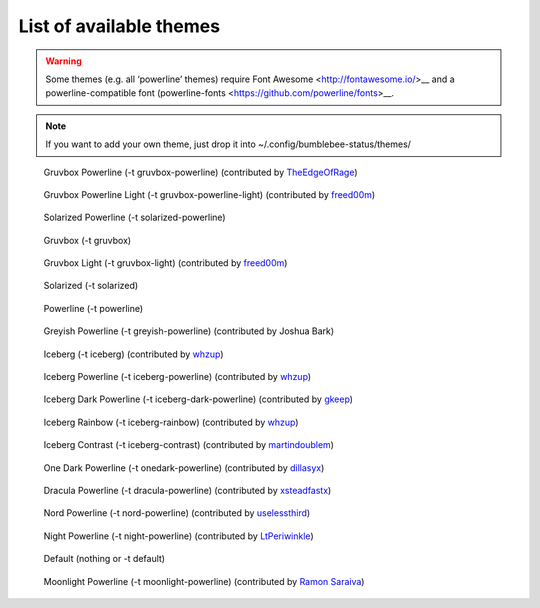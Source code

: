 List of available themes
========================

.. warning:: Some themes (e.g. all ‘powerline’ themes) require Font
    Awesome <http://fontawesome.io/>__ and a powerline-compatible font
    (powerline-fonts <https://github.com/powerline/fonts>__.

.. note:: If you want to add your own theme, just drop it into
    ~/.config/bumblebee-status/themes/

.. figure:: ../screenshots/themes/powerline-gruvbox.png
   :alt: Gruvbox Powerline

   Gruvbox Powerline (-t gruvbox-powerline) (contributed by `TheEdgeOfRage <https://github.com/TheEdgeOfRage>`__)

.. figure:: ../screenshots/themes/gruvbox-powerline-light.png
   :alt: Gruvbox Powerline Light

   Gruvbox Powerline Light (-t gruvbox-powerline-light) (contributed by `freed00m <https://github.com/freed00m>`__)

.. figure:: ../screenshots/themes/powerline-solarized.png
   :alt: Solarized Powerline

   Solarized Powerline (-t solarized-powerline)

.. figure:: ../screenshots/themes/gruvbox.png
   :alt: Gruvbox

   Gruvbox (-t gruvbox)

.. figure:: ../screenshots/themes/gruvbox-light.png
   :alt: Gruvbox Light

   Gruvbox Light (-t gruvbox-light) (contributed by `freed00m <https://github.com/freed00m>`__)

.. figure:: ../screenshots/themes/solarized.png
   :alt: Solarized

   Solarized (-t solarized)

.. figure:: ../screenshots/themes/powerline.png
   :alt: Powerline

   Powerline (-t powerline)

.. figure:: ../screenshots/themes/powerline-greyish.png
   :alt: Greyish Powerline

   Greyish Powerline (-t greyish-powerline) (contributed by Joshua Bark)

.. figure:: ../screenshots/themes/iceberg.png
   :alt: Iceberg

   Iceberg (-t iceberg) (contributed by `whzup <https://github.com/whzup>`__)

.. figure:: ../screenshots/themes/iceberg-powerline.png
   :alt: Iceberg Powerline

   Iceberg Powerline (-t iceberg-powerline) (contributed by `whzup <https://github.com/whzup>`__)

.. figure:: ../screenshots/themes/iceberg-dark-powerline.png
   :alt: Iceberg Dark Powerline

   Iceberg Dark Powerline (-t iceberg-dark-powerline) (contributed by `gkeep <https://github.com/gkeep>`__)

.. figure:: ../screenshots/themes/iceberg-rainbow.png
   :alt: Iceberg Rainbow

   Iceberg Rainbow (-t iceberg-rainbow) (contributed by `whzup <https://github.com/whzup>`__)

.. figure:: ../screenshots/themes/iceberg-contrast.png
   :alt: Iceberg Contrast

   Iceberg Contrast (-t iceberg-contrast) (contributed by `martindoublem <https://github.com/martindoublem>`__)

.. figure:: ../screenshots/themes/onedark-powerline.png
   :alt: One Dark Powerline

   One Dark Powerline (-t onedark-powerline) (contributed by `dillasyx <https://github.com/dillasyx>`__)

.. figure:: ../screenshots/themes/dracula-powerline.png
   :alt: Dracula Powerline

   Dracula Powerline (-t dracula-powerline) (contributed by `xsteadfastx <https://github.com/xsteadfastx>`__)

.. figure:: ../screenshots/themes/nord-powerline.png
   :alt: Nord Powerline

   Nord Powerline (-t nord-powerline) (contributed by `uselessthird <https://github.com/uselessthird>`__)

.. figure:: ../screenshots/themes/night-powerline.png
   :alt: Night Powerline

   Night Powerline (-t night-powerline) (contributed by `LtPeriwinkle <https://github.com/LtPeriwinkle>`__)

.. figure:: ../screenshots/themes/default.png
   :alt: Default

   Default (nothing or -t default)

.. figure:: ../screenshots/themes/moonlight-powerline.png
   :alt: Moonlight Powerline

   Moonlight Powerline (-t moonlight-powerline) (contributed by `Ramon Saraiva <https://github.com/ramonsaraiva>`__)
